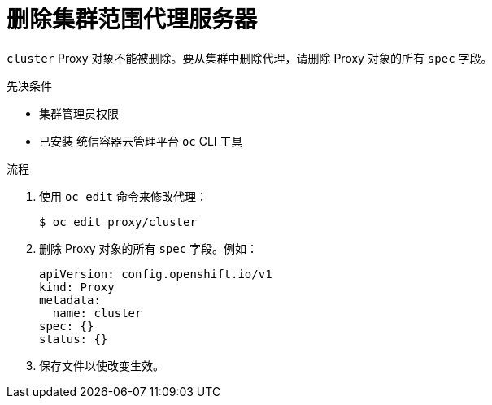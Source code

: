 // Module included in the following assemblies:
//
// * networking/enable-cluster-wide-proxy.adoc

:_content-type: PROCEDURE
[id="nw-proxy-remove_{context}"]
= 删除集群范围代理服务器

`cluster`  Proxy 对象不能被删除。要从集群中删除代理，请删除 Proxy 对象的所有 `spec` 字段。

.先决条件

* 集群管理员权限
* 已安装 统信容器云管理平台 `oc` CLI 工具

.流程

. 使用 `oc edit` 命令来修改代理：
+
[source,terminal]
----
$ oc edit proxy/cluster
----

. 删除 Proxy 对象的所有 `spec` 字段。例如：
+
[source,yaml]
----
apiVersion: config.openshift.io/v1
kind: Proxy
metadata:
  name: cluster
spec: {}
status: {}
----

. 保存文件以使改变生效。
